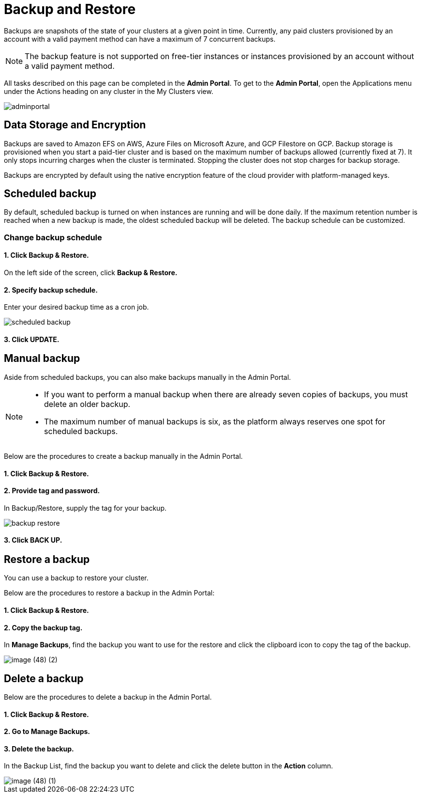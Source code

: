 = Backup and Restore
:description: The procedure to perform backup and restore on TigerGraph Cloud.
:page-aliases: backup-and-restore.adoc
:experimental:

Backups are snapshots of the state of your clusters at a given point in time. Currently, any paid clusters provisioned by an account with a valid payment method can have a maximum of 7 concurrent backups.

[NOTE]
====
The backup feature is not supported on free-tier instances or instances provisioned by an account without a valid payment method.
====

All tasks described on this page can be completed in the *Admin Portal*. To get to the *Admin Portal*, open the Applications menu under the Actions heading on any cluster in the My Clusters view.

image::adminportal.png[]

== Data Storage and Encryption

Backups are saved to Amazon EFS on AWS, Azure Files on Microsoft Azure, and GCP Filestore on GCP. Backup storage is provisioned when you start a paid-tier cluster and is based on the maximum number of backups allowed (currently fixed at 7). It only stops incurring charges when the cluster is terminated. Stopping the cluster does not stop charges for backup storage.

Backups are encrypted by default using the native encryption feature of the cloud provider with platform-managed keys.

== Scheduled backup

By default, scheduled backup is turned on when instances are running and will be done daily. If the maximum retention number is reached when a new backup is made, the oldest scheduled backup will be deleted. The backup schedule can be customized.

=== Change backup schedule

==== 1. Click Backup & Restore.

On the left side of the screen, click *Backup & Restore.*

==== 2. Specify backup schedule.

Enter your desired backup time as a cron job.

image::scheduled-backup.png[]

==== 3. Click UPDATE.

== Manual backup

Aside from scheduled backups, you can also make backups manually in the Admin Portal.

[NOTE]
====

* If you want to perform a manual backup when there are already seven copies of backups, you must delete an older backup.
* The maximum number of manual backups is six, as the platform always reserves one spot for scheduled backups.
====

Below are the procedures to create a backup manually in the Admin Portal.

[discrete]
==== 1. Click Backup & Restore.

[discrete]
==== 2. Provide tag and password.

In Backup/Restore, supply the tag for your backup.

image::backup-restore.png[]

[discrete]
==== 3. Click btn:[BACK UP].

== Restore a backup

You can use a backup to restore your cluster.

Below are the procedures to restore a backup in the Admin Portal:

[discrete]
==== 1. Click Backup & Restore.

[discrete]
==== 2. Copy the backup tag.

In *Manage Backups*, find the backup you want to use for the restore and click the clipboard icon to copy the tag of the backup.

image::image (48) (2).png[]

== Delete a backup

Below are the procedures to delete a backup in the Admin Portal.

[discrete]
==== 1. Click Backup & Restore.

[discrete]
==== 2. Go to Manage Backups.

[discrete]
==== 3. Delete the backup.

In the Backup List, find the backup you want to delete and click the delete button in the *Action* column.

image::image (48) (1).png[]
